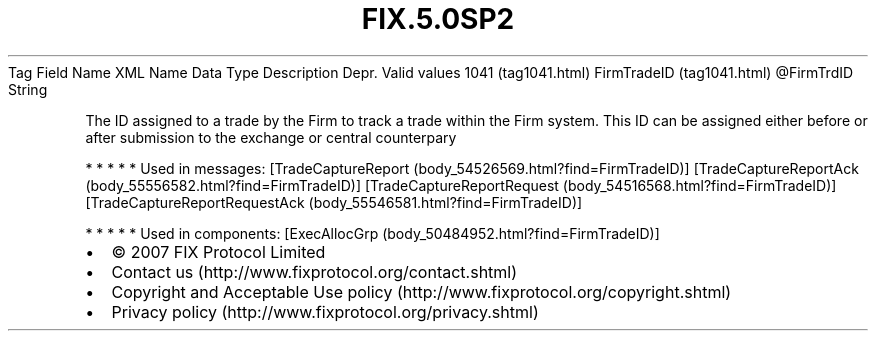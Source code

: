 .TH FIX.5.0SP2 "" "" "Tag #1041"
Tag
Field Name
XML Name
Data Type
Description
Depr.
Valid values
1041 (tag1041.html)
FirmTradeID (tag1041.html)
\@FirmTrdID
String
.PP
The ID assigned to a trade by the Firm to track a trade within the
Firm system. This ID can be assigned either before or after
submission to the exchange or central counterpary
.PP
   *   *   *   *   *
Used in messages:
[TradeCaptureReport (body_54526569.html?find=FirmTradeID)]
[TradeCaptureReportAck (body_55556582.html?find=FirmTradeID)]
[TradeCaptureReportRequest (body_54516568.html?find=FirmTradeID)]
[TradeCaptureReportRequestAck (body_55546581.html?find=FirmTradeID)]
.PP
   *   *   *   *   *
Used in components:
[ExecAllocGrp (body_50484952.html?find=FirmTradeID)]

.PD 0
.P
.PD

.PP
.PP
.IP \[bu] 2
© 2007 FIX Protocol Limited
.IP \[bu] 2
Contact us (http://www.fixprotocol.org/contact.shtml)
.IP \[bu] 2
Copyright and Acceptable Use policy (http://www.fixprotocol.org/copyright.shtml)
.IP \[bu] 2
Privacy policy (http://www.fixprotocol.org/privacy.shtml)

